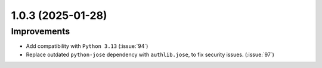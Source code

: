 1.0.3 (2025-01-28)
==================

Improvements
------------

- Add compatibility with ``Python 3.13`` (:issue:`94`)
- Replace outdated ``python-jose`` dependency with ``authlib.jose``, to fix security issues. (:issue:`97`)
